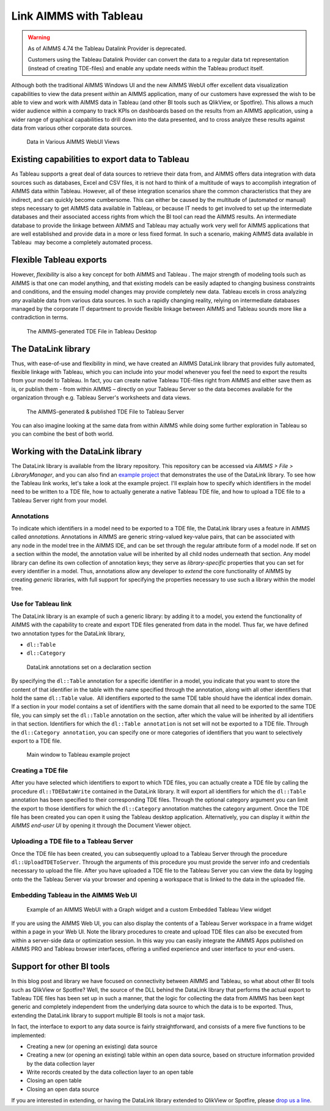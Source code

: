﻿
Link AIMMS with Tableau
===========================

.. meta::
   :description: How to automate Tableau integration with the AIMMS DataLink library.
   :keywords: tableau, datalink, link, integrate

.. warning::
	As of AIMMS 4.74 the Tableau Datalink Provider is deprecated. 

	Customers using the Tableau Datalink Provider can convert the data to a regular data txt representation (instead of creating TDE-files) and enable any update needs within the Tableau product itself. 

Although both the traditional AIMMS Windows UI and the new AIMMS WebUI offer excellent data visualization capabilities to view the data present *within* an AIMMS application, many of our customers have expressed the wish to be able to view and work with AIMMS data in Tableau (and other BI tools such as QlikView, or Spotfire). This allows a much wider audience within a company to track KPIs on dashboards based on the results from an AIMMS application, using a wider range of graphical capabilities to drill down into the data presented, and to cross analyze these results against data from various other corporate data sources.

.. figure:: images/AIMMS.Data_.For_.Tableau.TDE_.png

     Data in Various AIMMS WebUI Views

Existing capabilities to export data to Tableau
-----------------------------------------------

As Tableau supports a great deal of data sources to retrieve their data from, and AIMMS offers data integration with data sources such as databases, Excel and CSV files, it is not hard to think of a multitude of ways to accomplish integration of AIMMS data within Tableau. However, all of these integration scenarios share the common characteristics that they are indirect, and can quickly become cumbersome. This can either be caused by the multitude of (automated or manual) steps necessary to get AIMMS data available in Tableau, or because IT needs to get involved to set up the intermediate databases and their associated access rights from which the BI tool can read the AIMMS results. An intermediate database to provide the linkage between AIMMS and Tableau may actually work very well for AIMMS applications that are well established and provide data in a more or less fixed format. In such a scenario, making AIMMS data available in Tableau  may become a completely automated process.

Flexible Tableau exports
-------------------------

However, *flexibility* is also a key concept for both AIMMS and Tableau . The major strength of modeling tools such as AIMMS is that one can model anything, and that existing models can be easily adapted to changing business constraints and conditions, and the ensuing model changes may provide completely new data. Tableau excels in cross analyzing *any* available data from various data sources. In such a rapidly changing reality, relying on intermediate databases managed by the corporate IT department to provide flexible linkage between AIMMS and Tableau sounds more like a contradiction in terms.

.. figure:: images/Tableau.Desktop.with_.AIMMS_.Data_.png

     The AIMMS-generated TDE File in Tableau Desktop

The DataLink library
---------------------

Thus, with ease-of-use and flexibility in mind, we have created an AIMMS DataLink library that provides fully automated, flexible linkage with Tableau, which you can include into your model whenever you feel the need to export the results from your model to Tableau. In fact, you can create native Tableau TDE-files right from AIMMS and either save them as is, or publish them - from within AIMMS – directly on your Tableau Server so the data becomes available for the organization through e.g. Tableau Server's worksheets and data views.

.. figure:: images/Tableau.Server.with_.AIMMS_.Data_.png

     The AIMMS-generated & published TDE File to Tableau Server

You can also imagine looking at the same data from within AIMMS while doing some further exploration in Tableau so you can combine the best of both world.

Working with the DataLink library
---------------------------------

The DataLink library is available from the library repository. This repository can be accessed via *AIMMS > File > LibraryManager*, and you can also find an `example project <https://download.aimms.com/aimms/download/data/Libraries/DataLinkExample.7z>`_ that demonstrates the use of the DataLink library. To see how the Tableau link works, let's take a look at the example project. I'll explain how to specify which identifiers in the model need to be written to a TDE file, how to actually generate a native Tableau TDE file, and how to upload a TDE file to a Tableau Server right from your model.

Annotations
^^^^^^^^^^^^

To indicate which identifiers in a model need to be exported to a TDE file, the DataLink library uses a feature in AIMMS called *annotations*. Annotations in AIMMS are generic string-valued key-value pairs, that can be associated with any node in the model tree in the AIMMS IDE, and can be set through the regular attribute form of a model node. If set on a section within the model, the annotation value will be inherited by all child nodes underneath that section. Any model library can define its own collection of annotation keys; they serve as *library-specific* properties that you can set for every identifier in a model. Thus, annotations allow any developer to *extend* the core functionality of AIMMS by creating *generic* libraries, with full support for specifying the properties necessary to use such a library within the model tree.

Use for Tableau link
^^^^^^^^^^^^^^^^^^^^

The DataLink library is an example of such a generic library: by adding it to a model, you extend the functionality of AIMMS with the capability to create and export TDE files generated from data in the model. Thus far, we have defined two annotation types for the DataLink library,

* ``dl::Table``
* ``dl::Category``

.. figure:: images/annotations.png

     DataLink annotations set on a declaration section


By specifying the ``dl::Table`` annotation for a specific identifier in a model, you indicate that you want to store the content of that identifier in the table with the name specified through the annotation, along with all other identifiers that hold the same ``dl::Table`` value.  All identifiers exported to the same TDE table should have the identical index domain. If a section in your model contains a set of identifiers with the same domain that all need to be exported to the same TDE file, you can simply set the ``dl::Table`` annotation on the section, after which the value will be inherited by all identifiers in that section. Identifiers for which the ``dl::Table annotation`` is not set will not be exported to a TDE file. Through the ``dl::Category annotation``, you can specify one or more categories of identifiers that you want to selectively export to a TDE file.

.. figure:: images/tableau-control.png

     Main window to Tableau example project


Creating a TDE file
^^^^^^^^^^^^^^^^^^^^

After you have selected which identifiers to export to which TDE files, you can actually create a TDE file by calling the procedure ``dl::TDEDataWrite`` contained in the DataLink library. It will export all identifiers for which the ``dl::Table`` annotation has been specified to their corresponding TDE files. Through the optional category argument you can limit the export to those identifiers for which the ``dl::Category`` annotation matches the category argument. Once the TDE file has been created you can open it using the Tableau desktop application. Alternatively, you can display it *within the AIMMS end-user UI* by opening it through the Document Viewer object.

Uploading a TDE file to a Tableau Server
^^^^^^^^^^^^^^^^^^^^^^^^^^^^^^^^^^^^^^^^

Once the TDE file has been created, you can subsequently upload to a Tableau Server through the procedure ``dl::UploadTDEToServer``. Through the arguments of this procedure you must provide the server info and credentials necessary to upload the file. After you have uploaded a TDE file to the Tableau Server you can view the data by logging onto the the Tableau Server via your browser and opening a workspace that is linked to the data in the uploaded file.

Embedding Tableau in the AIMMS Web UI
^^^^^^^^^^^^^^^^^^^^^^^^^^^^^^^^^^^^^^

.. figure:: images/AIMMS.WebUI_.TableauWidget.png

     Example of an AIMMS WebUI with a Graph widget and a custom Embedded Tableau View widget


If you are using the AIMMS Web UI, you can also display the contents of a Tableau Server workspace in a frame widget within a page in your Web UI. Note the library procedures to create and upload TDE files can also be executed from within a server-side data or optimization session. In this way you can easily integrate the AIMMS Apps published on AIMMS PRO and Tableau browser interfaces, offering a unified experience and user interface to your end-users.

Support for other BI tools
---------------------------

In this blog post and library we have focused on connectivity between AIMMS and Tableau, so what about other BI tools such as QlikView or Spotfire? Well, the source of the DLL behind the DataLink library that performs the actual export to Tableau TDE files has been set up in such a manner, that the logic for collecting the data from AIMMS has been kept generic and completely independent from the underlying data source to which the data is to be exported. Thus, extending the DataLink library to support multiple BI tools is not a major task.

In fact, the interface to export to any data source is fairly straightforward, and consists of a mere five functions to be implemented:

* Creating a new (or opening an existing) data source

* Creating a new (or opening an existing) table within an open data source, based on structure information provided by the data collection layer

* Write records created by the data collection layer to an open table

* Closing an open table

* Closing an open data source

If you are interested in extending, or having the DataLink library extended to QlikView or Spotfire, please `drop us a line <https://community.aimms.com/>`_.







